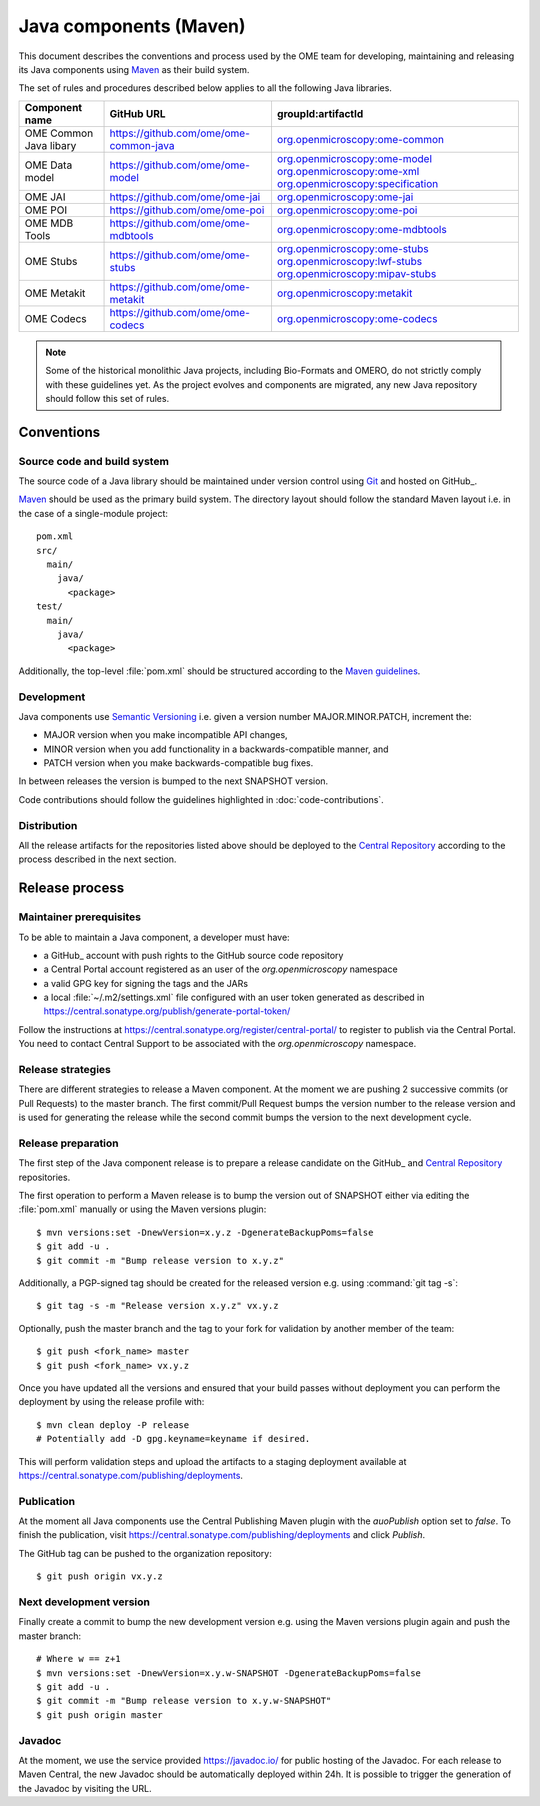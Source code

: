 Java components (Maven)
=======================

.. _Central Repository: https://central.sonatype.org/pages/about/
.. _Semantic Versioning: https://semver.org
.. _Git: https://git-scm.com/
.. _Maven: https://maven.apache.org/

This document describes the conventions and process used by the OME team for developing, maintaining and releasing its Java components
using Maven_ as their build system.

The set of rules and procedures described below applies to all the following
Java libraries.

.. list-table::
    :header-rows: 1

    -   * Component name
        * GitHub URL
        * groupId:artifactId

    -   * OME Common Java libary
        * https://github.com/ome/ome-common-java
        * `org.openmicroscopy:ome-common <https://central.sonatype.com/artifact/org.openmicroscopy/ome-common>`_

    -   * OME Data model
        * https://github.com/ome/ome-model
        * | `org.openmicroscopy:ome-model <https://central.sonatype.com/artifact/org.openmicroscopy/ome-model>`_
            `org.openmicroscopy:ome-xml <https://central.sonatype.com/artifact/org.openmicroscopy/ome-xml>`_
            `org.openmicroscopy:specification <https://central.sonatype.com/artifact/org.openmicroscopy/specification>`_

    -   * OME JAI
        * https://github.com/ome/ome-jai
        * `org.openmicroscopy:ome-jai <https://central.sonatype.com/artifact/org.openmicroscopy/ome-jai>`_

    -   * OME POI
        * https://github.com/ome/ome-poi
        * `org.openmicroscopy:ome-poi <https://central.sonatype.com/artifact/org.openmicroscopy/ome-poi>`_

    -   * OME MDB Tools
        * https://github.com/ome/ome-mdbtools
        * `org.openmicroscopy:ome-mdbtools <https://central.sonatype.com/artifact/org.openmicroscopy/ome-mdbtools>`_

    -   * OME Stubs
        * https://github.com/ome/ome-stubs
        * | `org.openmicroscopy:ome-stubs <https://central.sonatype.com/artifact/org.openmicroscopy/ome-stubs>`_
            `org.openmicroscopy:lwf-stubs <https://central.sonatype.com/artifact/org.openmicroscopy/lwf-stubs>`_
            `org.openmicroscopy:mipav-stubs <https://central.sonatype.com/artifact/org.openmicroscopy/mipav-stubs>`_

    -   * OME Metakit
        * https://github.com/ome/ome-metakit
        * `org.openmicroscopy:metakit <https://central.sonatype.com/artifact/org.openmicroscopy/metakit>`_

    -   * OME Codecs
        * https://github.com/ome/ome-codecs
        * `org.openmicroscopy:ome-codecs <https://central.sonatype.com/artifact/org.openmicroscopy/ome-codecs>`_

.. note::
   Some of the historical monolithic Java projects, including Bio-Formats and
   OMERO, do not strictly comply with these guidelines yet. As the project
   evolves and components are migrated, any new Java repository should follow 
   this set of rules.

Conventions
-----------

Source code and build system
^^^^^^^^^^^^^^^^^^^^^^^^^^^^

The source code of a Java library should be maintained under version control
using Git_ and hosted on GitHub_.

Maven_ should be used as the primary build system. The directory layout should
follow the standard Maven layout i.e. in the case of a single-module project::

   pom.xml
   src/
     main/
       java/
         <package>
   test/
     main/
       java/
         <package>

Additionally, the top-level :file:`pom.xml` should be structured according to
the `Maven guidelines <https://maven.apache.org/developers/conventions/code.html>`_.

.. seealso::
   :doc:`using-git`

Development
^^^^^^^^^^^

Java components use `Semantic Versioning`_ i.e. given a version number
MAJOR.MINOR.PATCH, increment the:

- MAJOR version when you make incompatible API changes,
- MINOR version when you add functionality in a backwards-compatible manner,
  and
- PATCH version when you make backwards-compatible bug fixes.

In between releases the version is bumped to the next SNAPSHOT version.

Code contributions should follow the guidelines highlighted in :doc:`code-contributions`.

Distribution
^^^^^^^^^^^^

All the release artifacts for the repositories listed above should be deployed
to the `Central Repository`_ according to the process described in the next
section.

Release process
---------------

Maintainer prerequisites
^^^^^^^^^^^^^^^^^^^^^^^^

To be able to maintain a Java component, a developer must have:

- a GitHub_ account with push rights to the GitHub source code repository
- a Central Portal account registered as an user of the
  `org.openmicroscopy` namespace
- a valid GPG key for signing the tags and the JARs
- a local :file:`~/.m2/settings.xml` file configured with an user token
  generated as described in https://central.sonatype.org/publish/generate-portal-token/

Follow the instructions at https://central.sonatype.org/register/central-portal/ to
register to publish via the Central Portal. You need to contact Central Support to be
associated with the `org.openmicroscopy` namespace.

.. seealso::

    https://central.sonatype.org/register/central-portal/
      Register to Publish Via the Central Portal

    https://central.sonatype.org/publish/generate-portal-token/
      Generating a Portal Token for Publishing

    https://central.sonatype.org/publish/publish-portal-maven/
      Publishing By Using the Maven Plugin

Release strategies
^^^^^^^^^^^^^^^^^^

There are different strategies to release a Maven component. At the moment we
are pushing 2 successive commits (or Pull Requests) to the master branch. The
first commit/Pull Request bumps the version number to the release version and
is used for generating the release while the second commit bumps the version
to the next development cycle.

.. seealso::
    https://imagej.net/Development_Lifecycle
       A section describing approaches which OME might be considering.

Release preparation
^^^^^^^^^^^^^^^^^^^

The first step of the Java component release is to prepare a release
candidate on the GitHub_ and `Central Repository`_ repositories.

The first operation to perform a Maven release is to bump the version out of
SNAPSHOT either via editing the :file:`pom.xml` manually or using the Maven
versions plugin::

    $ mvn versions:set -DnewVersion=x.y.z -DgenerateBackupPoms=false
    $ git add -u .
    $ git commit -m "Bump release version to x.y.z"

Additionally, a PGP-signed tag should be created for the released version e.g.
using :command:`git tag -s`::

    $ git tag -s -m "Release version x.y.z" vx.y.z

Optionally, push the master branch and the tag to your fork for validation by another
member of the team::

    $ git push <fork_name> master
    $ git push <fork_name> vx.y.z

Once you have updated all the versions and ensured that your build passes
without deployment you can perform the deployment by using the release profile
with::

    $ mvn clean deploy -P release
    # Potentially add -D gpg.keyname=keyname if desired.

This will perform validation steps and upload the artifacts to a staging deployment
available at https://central.sonatype.com/publishing/deployments.

Publication
^^^^^^^^^^^

At the moment all Java components use the Central Publishing Maven plugin with the
`auoPublish` option set to `false`. To finish the publication, visit
https://central.sonatype.com/publishing/deployments and click `Publish`.

The GitHub tag can be pushed to the organization repository::

    $ git push origin vx.y.z

Next development version
^^^^^^^^^^^^^^^^^^^^^^^^

Finally create a commit to bump the new development version e.g. using the Maven
versions plugin again and push the master branch::

    # Where w == z+1
    $ mvn versions:set -DnewVersion=x.y.w-SNAPSHOT -DgenerateBackupPoms=false
    $ git add -u .
    $ git commit -m "Bump release version to x.y.w-SNAPSHOT"
    $ git push origin master

Javadoc
^^^^^^^

At the moment, we use the service provided https://javadoc.io/ for public
hosting of the Javadoc. For each release to Maven Central, the new Javadoc
should be automatically deployed within 24h. It is possible to trigger the
generation of the Javadoc by visiting the URL.
